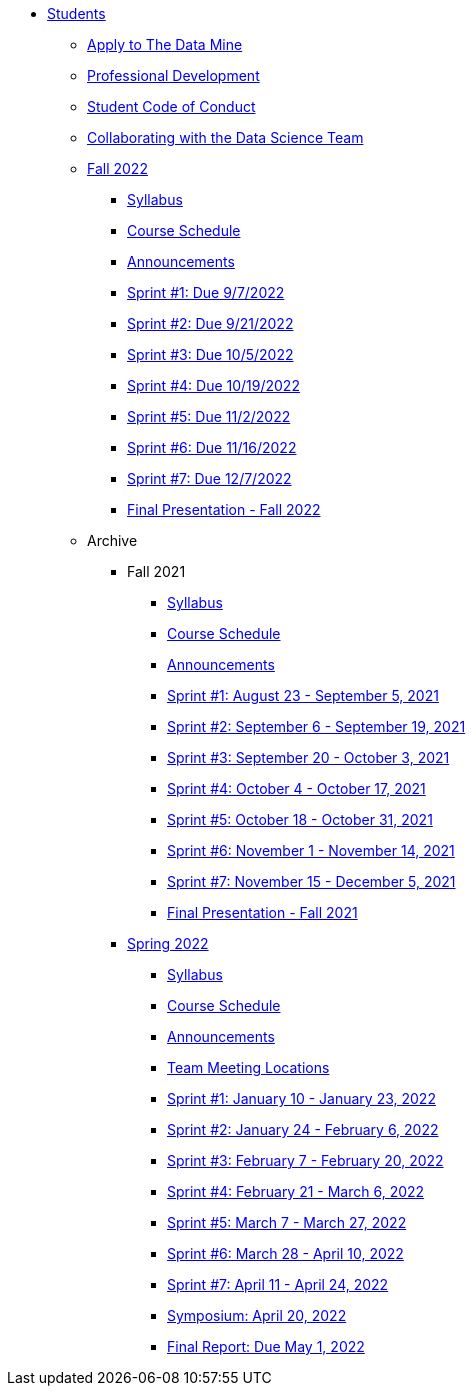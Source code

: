 * xref:introduction.adoc[Students]
** xref:apply.adoc[Apply to The Data Mine]
** xref:professional_development.adoc[Professional Development]
** xref:student_code_of_conduct.adoc[Student Code of Conduct]
** xref:ds_team_support.adoc[Collaborating with the Data Science Team]

** xref:fall2022/introduction.adoc[Fall 2022]
*** xref:fall2022/syllabus.adoc[Syllabus]
*** xref:fall2022/schedule.adoc[Course Schedule]
*** xref:fall2022/announcements.adoc[Announcements]
*** xref:fall2022/sprint1.adoc[Sprint #1: Due 9/7/2022]
*** xref:fall2022/sprint2.adoc[Sprint #2: Due 9/21/2022]
*** xref:fall2022/sprint3.adoc[Sprint #3: Due 10/5/2022]
*** xref:fall2022/sprint4.adoc[Sprint #4: Due 10/19/2022]
*** xref:fall2022/sprint5.adoc[Sprint #5: Due 11/2/2022]
*** xref:fall2022/sprint6.adoc[Sprint #6: Due 11/16/2022]
*** xref:fall2022/sprint7.adoc[Sprint #7: Due 12/7/2022]
*** xref:fall2022/final_presentation.adoc[Final Presentation - Fall 2022]  



** Archive
*** Fall 2021
**** xref:fall2021/syllabus.adoc[Syllabus]
**** xref:fall2021/schedule.adoc[Course Schedule]
**** xref:fall2021/announcements.adoc[Announcements]
**** xref:fall2021/sprint1.adoc[Sprint #1: August 23 - September 5, 2021]
**** xref:fall2021/sprint2.adoc[Sprint #2: September 6 - September 19, 2021]
**** xref:fall2021/sprint3.adoc[Sprint #3: September 20 - October 3, 2021]
**** xref:fall2021/sprint4.adoc[Sprint #4: October 4 - October 17, 2021]
**** xref:fall2021/sprint5.adoc[Sprint #5: October 18 - October 31, 2021]
**** xref:fall2021/sprint6.adoc[Sprint #6: November 1 - November 14, 2021]
**** xref:fall2021/sprint7.adoc[Sprint #7: November 15 - December 5, 2021]
**** xref:fall2021/final_presentation.adoc[Final Presentation - Fall 2021]

*** xref:spring2022/introduction.adoc[Spring 2022]
**** xref:spring2022/syllabus.adoc[Syllabus]
**** xref:spring2022/schedule.adoc[Course Schedule]
**** xref:spring2022/announcements.adoc[Announcements]
**** xref:spring2022/locations.adoc[Team Meeting Locations]
**** xref:spring2022/sprint1.adoc[Sprint #1: January 10 - January 23, 2022]
**** xref:spring2022/sprint2.adoc[Sprint #2: January 24 - February 6, 2022]
**** xref:spring2022/sprint3.adoc[Sprint #3: February 7 - February  20, 2022]
**** xref:spring2022/sprint4.adoc[Sprint #4: February 21 - March 6, 2022]
**** xref:spring2022/sprint5.adoc[Sprint #5: March 7 - March 27, 2022]
**** xref:spring2022/sprint6.adoc[Sprint #6: March 28 - April 10, 2022]
**** xref:spring2022/sprint7.adoc[Sprint #7: April 11 - April 24, 2022]
**** xref:symposium.adoc[Symposium: April 20, 2022]
**** xref:spring2022/finalreport.adoc[Final Report: Due May 1, 2022]



